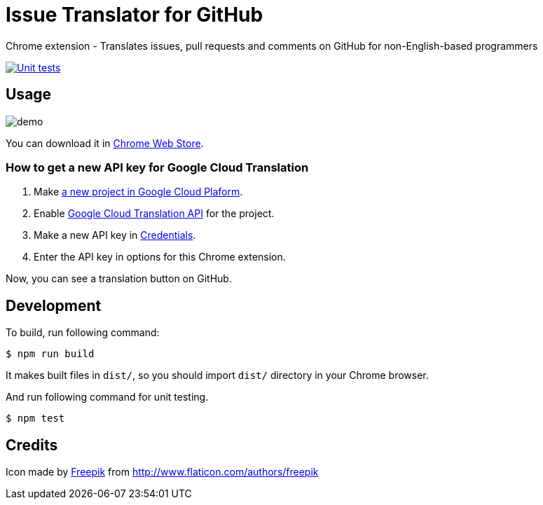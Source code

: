 = Issue Translator for GitHub

Chrome extension - Translates issues, pull requests and comments on GitHub for non-English-based programmers

image:https://github.com/outsideris/issue-translator-extension/actions/workflows/test.yaml/badge.svg["Unit tests", link="https://github.com/outsideris/issue-translator-extension/actions/workflows/test.yaml"]

== Usage

image:https://raw.githubusercontent.com/outsideris/issue-translator-extension/main/screenshots/demo.gif[]

You can download it in link:https://chrome.google.com/webstore/detail/issues-translator-for-git/modnbinffbkbfhoonoakgdmlhdlhnobk[Chrome Web Store].

=== How to get a new API key for Google Cloud Translation

1. Make link:https://console.cloud.google.com/projectcreate[a new project in Google Cloud Plaform].
1. Enable link:https://console.cloud.google.com/apis/library/translate.googleapis.com/[Google Cloud Translation API] for the project.
1. Make a new API key in link:https://console.cloud.google.com/apis/credentials[Credentials].
1. Enter the API key in options for this Chrome extension.

Now, you can see a translation button on GitHub.

== Development
To build, run following command:

----
$ npm run build
----

It makes built files in `dist/`, so you should import `dist/` directory in your Chrome browser.

And run following command for unit testing.
----
$ npm test
----

== Credits
Icon made by link:http://www.flaticon.com/authors/freepik[Freepik]
from link:www.flaticon.com[http://www.flaticon.com/authors/freepik]
